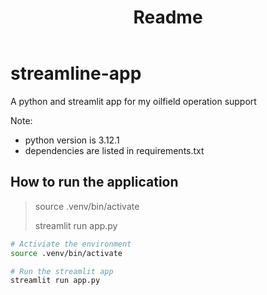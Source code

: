 #+title: Readme


* streamline-app
A python and streamlit app for my oilfield operation support

Note:
- python version is 3.12.1
- dependencies are listed in requirements.txt

** How to run the application

#+begin_quote
# Activiate the environment
source .venv/bin/activate

# Run the streamlit app
streamlit run app.py

#+end_quote

#+begin_src bash
# Activiate the environment
source .venv/bin/activate

# Run the streamlit app
streamlit run app.py
#+end_src
